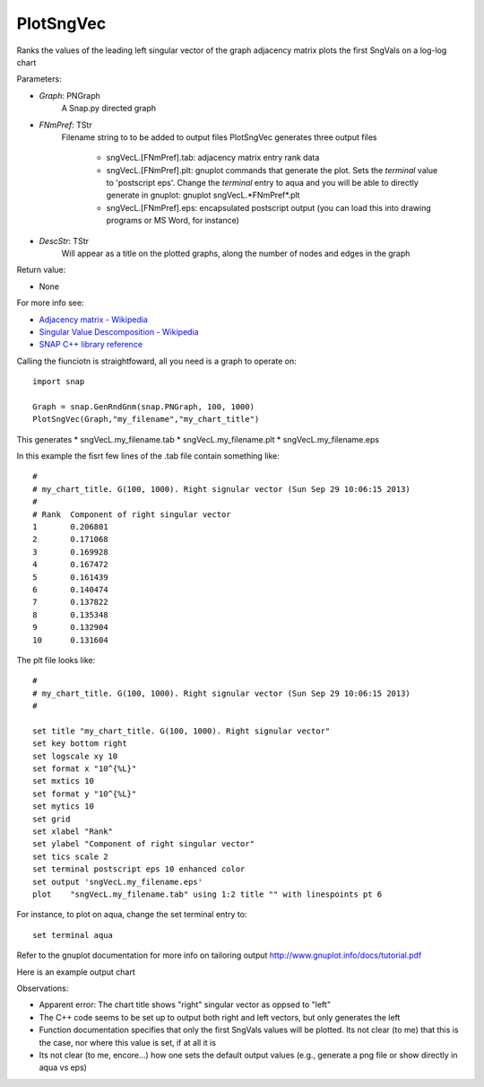 PlotSngVec
''''''''''

.. function:: PlotSngVec(Graph, FNmPref, DescStr)

Ranks the values of the leading left singular vector of the graph adjacency matrix plots the first SngVals on a log-log chart

Parameters:

- *Graph*: PNGraph
    A Snap.py directed graph

- *FNmPref*: TStr
    Filename string to to be added to output files
    PlotSngVec generates three output files

	* sngVecL.[FNmPref].tab: adjacency matrix entry rank data
	* sngVecL.[FNmPref].plt: gnuplot commands that generate the plot. Sets the *terminal* value to 'postscript eps'. Change the *terminal* entry to aqua and you will be able to directly generate in gnuplot: gnuplot sngVecL.*FNmPref*.plt
	* sngVecL.[FNmPref].eps: encapsulated postscript output (you can load this into drawing programs or MS Word, for instance)

- *DescStr*: TStr
    Will appear as a title on the plotted graphs, along the number of nodes and edges in the graph

Return value:

- None

For more info see: 
	
* `Adjacency matrix - Wikipedia <http://en.wikipedia.org/wiki/Adjacency_matrix>`_
* `Singular Value Descomposition - Wikipedia <http://en.wikipedia.org/wiki/Singular_value_decomposition>`_
* `SNAP C++ library reference <http://snap.stanford.edu/snap/doc/snapdev-ref/d3/d73/namespaceTSnap.html#afe884c79b5b1344ac628a9b5e2ba6e2b>`_


Calling the fiunciotn is straightfoward, all you need is a graph to operate on::

    import snap

    Graph = snap.GenRndGnm(snap.PNGraph, 100, 1000)
    PlotSngVec(Graph,"my_filename","my_chart_title")

This generates
* sngVecL.my_filename.tab
* sngVecL.my_filename.plt
* sngVecL.my_filename.eps

In this example the fisrt few lines of the .tab file contain something like::

	#
	# my_chart_title. G(100, 1000). Right signular vector (Sun Sep 29 10:06:15 2013)
	#
	# Rank	Component of right singular vector
	1	0.206801
	2	0.171068
	3	0.169928
	4	0.167472
	5	0.161439
	6	0.140474
	7	0.137822
	8	0.135348
	9	0.132904
	10	0.131604

The plt file looks like::

	#
	# my_chart_title. G(100, 1000). Right signular vector (Sun Sep 29 10:06:15 2013)
	#
	
	set title "my_chart_title. G(100, 1000). Right signular vector"
	set key bottom right
	set logscale xy 10
	set format x "10^{%L}"
	set mxtics 10
	set format y "10^{%L}"
	set mytics 10
	set grid
	set xlabel "Rank"
	set ylabel "Component of right singular vector"	
	set tics scale 2
	set terminal postscript eps 10 enhanced color
	set output 'sngVecL.my_filename.eps'
	plot 	"sngVecL.my_filename.tab" using 1:2 title "" with linespoints pt 6

For instance, to plot on aqua,  change the set terminal entry to::

	set terminal aqua

Refer to the gnuplot documentation for more info on tailoring output http://www.gnuplot.info/docs/tutorial.pdf

Here is an example output chart

.. image:: https://dl.dropboxusercontent.com/u/3706134/sngVecL.my_filename.png

Observations: 

* Apparent error: The chart title shows "right" singular vector as oppsed to "left"
* The C++ code seems to be set up to output both right and left vectors, but only generates the left
* Function documentation specifies that only the first SngVals values will be plotted. Its not clear (to me) that this is the case, nor where this value is set, if at all it is
* Its not clear (to me, encore...) how one sets the default output values (e.g., generate a png file or show directly in aqua vs eps) 